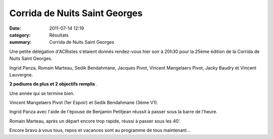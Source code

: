 Corrida de Nuits Saint Georges
==============================

:date: 2011-07-14 12:19
:category: Résultats
:summary: Corrida de Nuits Saint Georges

Une petite délégation d'ACRistes s'étaient donnés rendez-vous hier soir à 20h30 pour la 25ème édition de la Corrida de Nuits Saint Georges.


Ingrid Panza, Romain Marteau, Sedik Bendahmane, Jacques Pivot, Vincent Mangelaers Pivot, Jacky Baudry et Vincent Lauvergne.


**2 podiums de plus et 2 objectifs remplis** .


Une année qui se termine bien.


Vincent Mangelaers Pivot (1er Espoir) et Sedik Bendahmane (3ème V1).


|P7190019.JPG| Ingrid Panza avec l'aide de l'épouse de Benjamin Petitjean réussit à passer sous la barre de l'heure.


Romain Marteau, après un départ encore trop rapide, réussi à passer sous les 40'.


Encore bravo à vous tous, repos et vacances sont au programme de tous maintenant...

.. |P7190019.JPG| image:: http://assets.acr-dijon.org/old/httpimgover-blogcom300x2250120862divers-p7190019.JPG
